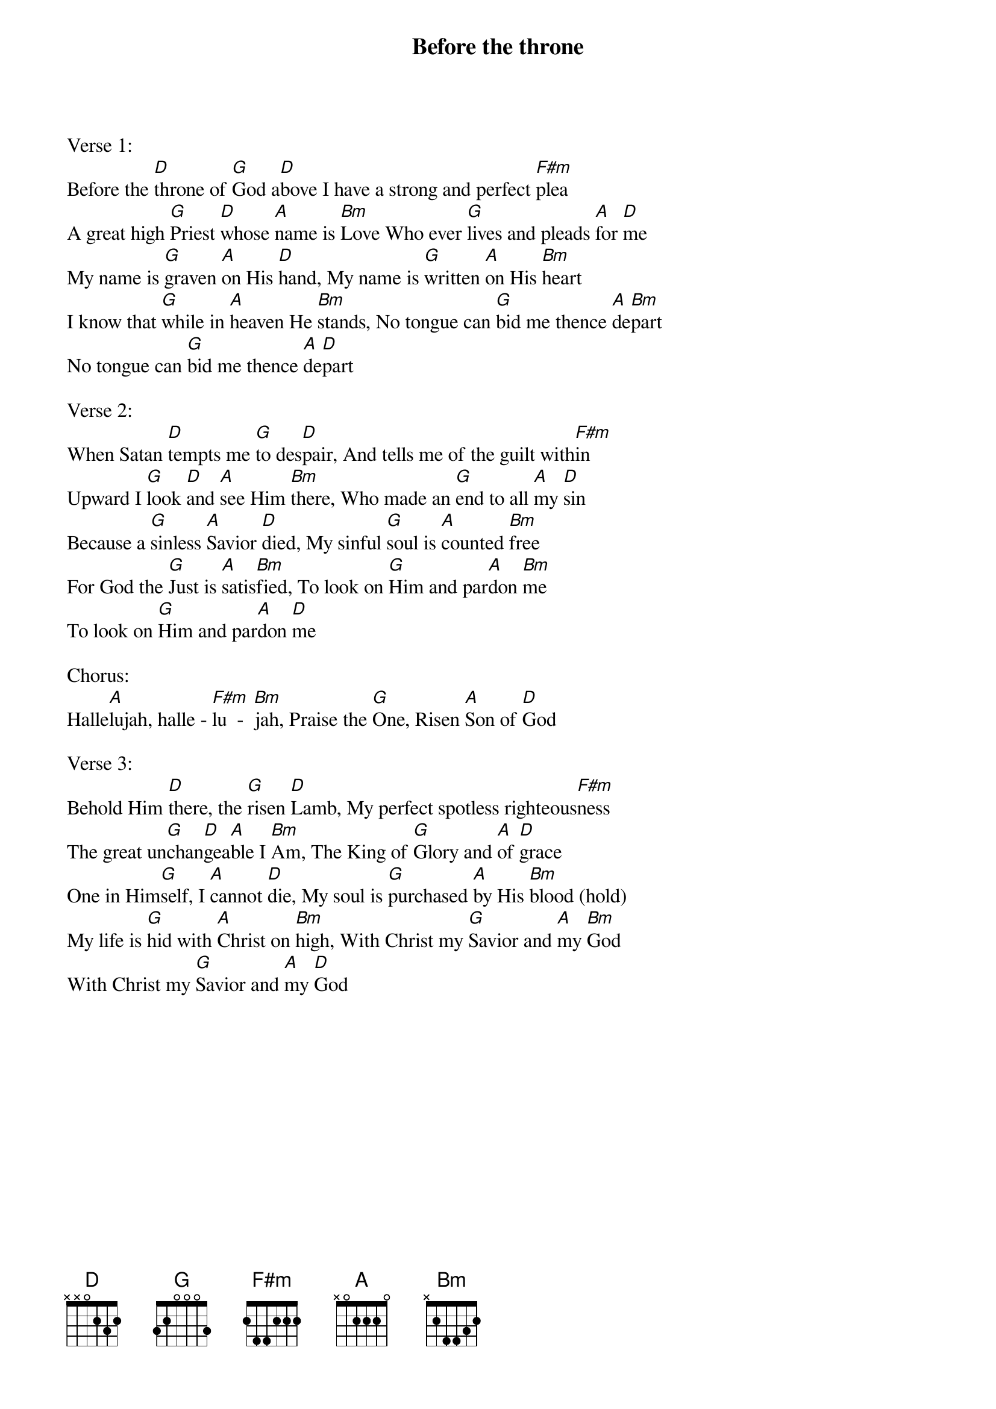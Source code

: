 {title:Before the throne}
{artist:Shane and Shane}
{key:D}

Verse 1:
Before the [D]throne of [G]God a[D]bove I have a strong and perfect [F#m]plea
A great high [G]Priest [D]whose [A]name is [Bm]Love Who ever [G]lives and pleads [A]for [D]me
My name is [G]graven [A]on His [D]hand, My name is [G]written [A]on His [Bm]heart
I know that [G]while in [A]heaven He [Bm]stands, No tongue can [G]bid me thence [A]de[Bm]part
No tongue can [G]bid me thence [A]de[D]part

Verse 2:
When Satan [D]tempts me [G]to des[D]pair, And tells me of the guilt with[F#m]in
Upward I [G]look [D]and [A]see Him [Bm]there, Who made an [G]end to all [A]my [D]sin
Because a [G]sinless [A]Savior [D]died, My sinful [G]soul is [A]counted [Bm]free
For God the [G]Just is [A]satis[Bm]fied, To look on [G]Him and par[A]don [Bm]me
To look on [G]Him and par[A]don [D]me

Chorus:
Halle[A]lujah, halle - [F#m]lu  -  [Bm]jah, Praise the [G]One, Risen [A]Son of [D]God

Verse 3:
Behold Him [D]there, the [G]risen [D]Lamb, My perfect spotless righteous[F#m]ness
The great un[G]chan[D]gea[A]ble I [Bm]Am, The King of [G]Glory and [A]of [D]grace
One in Him[G]self, I [A]cannot [D]die, My soul is [G]purchased [A]by His [Bm]blood (hold)
My life is [G]hid with [A]Christ on [Bm]high, With Christ my [G]Savior and [A]my [Bm]God
With Christ my [G]Savior and [A]my [D]God
